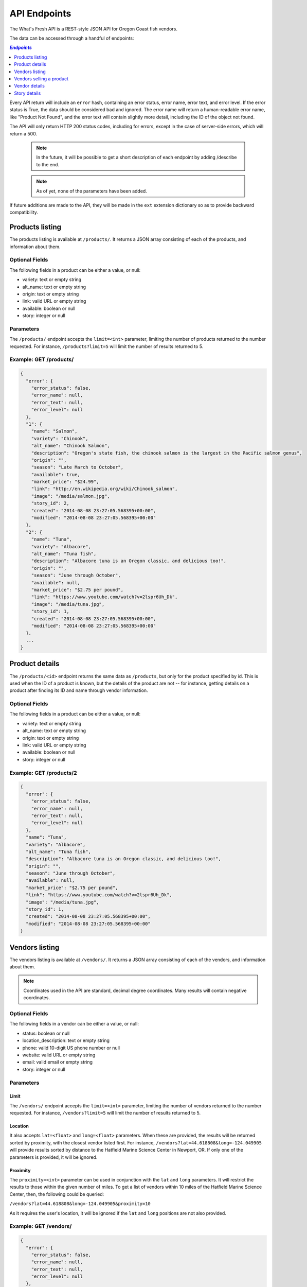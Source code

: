 .. _api:

API Endpoints
=============

The What's Fresh API is a REST-style JSON API for Oregon Coast fish vendors.

The data can be accessed through a handful of endpoints:

.. contents:: `Endpoints`
   :depth: 1
   :local:

Every API return will include an ``error`` hash, containing an error status,
error name, error text, and error level. If the error status is True, the data
should be considered bad and ignored. The error name will return a
human-readable error name, like "Product Not Found", and the error text will
contain slightly more detail, including the ID of the object not found.

The API will only return HTTP 200 status codes, including for errors, except
in the case of server-side errors, which will return a 500.

  .. note:: In the future, it will be possible to get a short description of each endpoint by adding /describe to the end.
  .. note:: As of yet, none of the parameters have been added.

If future additions are made to the API, they will be made in the ``ext``
extension dictionary so as to provide backward compatibility.

Products listing
----------------

The products listing is available at ``/products/``. It returns a JSON array
consisting of each of the products, and information about them.

Optional Fields
^^^^^^^^^^^^^^^

The following fields in a product can be either a value, or null:

* variety: text or empty string
* alt_name: text or empty string
* origin: text or empty string
* link: valid URL or empty string
* available: boolean or null
* story: integer or null

Parameters
^^^^^^^^^^

The ``/products/`` endpoint accepts the ``limit=<int>`` parameter, limiting the
number of products returned to the number requested. For instance,
``/products?limit=5`` will limit the number of results returned to 5.

Example: GET /products/
^^^^^^^^^^^^^^^^^^^^^^^

.. code-block:: javascript

    {
      "error": {
        "error_status": false,
        "error_name": null,
        "error_text": null,
        "error_level": null
      },
      "1": {
        "name": "Salmon",
        "variety": "Chinook",
        "alt_name": "Chinook Salmon",
        "description": "Oregon's state fish, the chinook salmon is the largest in the Pacific salmon genus",
        "origin": "",
        "season": "Late March to October",
        "available": true,
        "market_price": "$24.99",
        "link": "http://en.wikipedia.org/wiki/Chinook_salmon",
        "image": "/media/salmon.jpg",
        "story_id": 2,
        "created": "2014-08-08 23:27:05.568395+00:00",
        "modified": "2014-08-08 23:27:05.568395+00:00"
      },
      "2": {
        "name": "Tuna",
        "variety": "Albacore",
        "alt_name": "Tuna fish",
        "description": "Albacore tuna is an Oregon classic, and delicious too!",
        "origin": "",
        "season": "June through October",
        "available": null,
        "market_price": "$2.75 per pound",
        "link": "https://www.youtube.com/watch?v=2lspr6Uh_Dk",
        "image": "/media/tuna.jpg",
        "story_id": 1,
        "created": "2014-08-08 23:27:05.568395+00:00",
        "modified": "2014-08-08 23:27:05.568395+00:00"
      },
      ...
    }

Product details
---------------

The ``/products/<id>`` endpoint returns the same data as ``/products``, but
only for the product specified by id. This is used when the ID of a product is
known, but the details of the product are not -- for instance, getting details
on a product after finding its ID and name through vendor information.

Optional Fields
^^^^^^^^^^^^^^^

The following fields in a product can be either a value, or null:

* variety: text or empty string
* alt_name: text or empty string
* origin: text or empty string
* link: valid URL or empty string
* available: boolean or null
* story: integer or null

Example: GET /products/2
^^^^^^^^^^^^^^^^^^^^^^^^

.. code-block:: javascript

    {
      "error": {
        "error_status": false,
        "error_name": null,
        "error_text": null,
        "error_level": null
      },
      "name": "Tuna",
      "variety": "Albacore",
      "alt_name": "Tuna fish",
      "description": "Albacore tuna is an Oregon classic, and delicious too!",
      "origin": "",
      "season": "June through October",
      "available": null,
      "market_price": "$2.75 per pound",
      "link": "https://www.youtube.com/watch?v=2lspr6Uh_Dk",
      "image": "/media/tuna.jpg",
      "story_id": 1,
      "created": "2014-08-08 23:27:05.568395+00:00",
      "modified": "2014-08-08 23:27:05.568395+00:00"
    }

Vendors listing
----------------

The vendors listing is available at ``/vendors/``. It returns a JSON array
consisting of each of the vendors, and information about them.

.. note:: Coordinates used in the API are standard, decimal degree coordinates. Many results will contain negative coordinates.

Optional Fields
^^^^^^^^^^^^^^^

The following fields in a vendor can be either a value, or null:

* status: boolean or null
* location_description: text or empty string
* phone: valid 10-digit US phone number or null
* website: valid URL or empty string
* email: valid email or empty string
* story: integer or null

Parameters
^^^^^^^^^^

Limit
"""""

The ``/vendors/`` endpoint accepts the ``limit=<int>`` parameter, limiting the
number of vendors returned to the number requested. For instance,
``/vendors?limit=5`` will limit the number of results returned to 5.

Location
""""""""

It also accepts ``lat=<float>`` and ``long=<float>`` parameters. When these are
provided, the results will be returned sorted by proximity, with the closest
vendor listed first. For instance, ``/vendors?lat=44.618808&long=-124.049905``
will provide results sorted by distance to the Hatfield Marine Science Center
in Newport, OR. If only one of the parameters is provided, it will be ignored.

Proximity
"""""""""

The ``proximity=<int>`` parameter can be used in conjunction
with the ``lat`` and ``long`` parameters. It will restrict the results to those
within the given number of miles. To get a list of vendors within 10 miles of
the Hatfield Marine Science Center, then, the following could  be queried:

``/vendors?lat=44.618808&long=-124.049905&proximity=10``

As it requires the user's location, it will
be ignored if the ``lat`` and ``long`` positions are not also provided.

Example: GET /vendors/
^^^^^^^^^^^^^^^^^^^^^^

.. code-block:: javascript

    {
      "error": {
        "error_status": false,
        "error_name": null,
        "error_text": null,
        "error_level": null
      },
      "1": {
        "name": "Fish Shack",
        "status": true,
        "description": "We sell fish.",
        "lat": 44.622746,
        "long": -124.056278,
        "street": "1900 SW Coast Hwy",
        "city": "Newport",
        "state": "OR",
        "zip": "97365",
        "location_description": "On top of the bridge",
        "contact_name": "Joe Fisherman",
        "phone": 5551234567,
        "website": "http://example.com",
        "email": "joefisherman@example.com",
        "story": 1,
        "ext": {},
        "created": "2014-08-08 23:27:05.568395+00:00",
        "updated": "2014-08-08 23:27:05.568395+00:00",
        "products": {
          "1": {
            "name": "Salmon",
            "preparation": "Frozen"
          },
          "2": {
            "name": "Tuna",
            "preparation": "Frozen"
          },
          "3": {
            "name": "Clams",
            "preparation": "Frozen"
          }
        }
      },
      "2": {
        "name": "Nullfield Fishery",
        "status": null,
        "description": "All optional fields are blank",
        "lat": 43.423949,
        "long": -124.222432,
        "street": "18632 Oregon Coast Hwy",
        "city": "North Bend",
        "state": "OR",
        "zip": "97459",
        "location_description": "",
        "contact_name": "Hex Fisher",
        "phone": null,
        "website": "",
        "email": "",
        "story": null,
        "ext": {},
        "created": "2014-08-08 23:27:05.568395+00:00",
        "updated": "2014-08-08 23:27:05.568395+00:00",
        "products": {
          "1": {
            "name": "Salmon",
            "preparation": "Live"
          }
        }
      }
    }

Vendors selling a product
-------------------------

If a user wants to know which vendors are selling a given product, the
``/vendors/products/<id>`` endpoint should be used. This endpoint returns
a list of all vendors selling the product given by the ID in the same format
as the ``/vendors/`` endpoint. 

Optional Fields
^^^^^^^^^^^^^^^

The following fields in a vendor can be either a value, or null:

* status: boolean or null
* location_description: text or empty string
* phone: valid 10-digit US phone number or null
* website: valid URL or empty string
* email: valid email or empty string
* story: integer or null

Parameters
^^^^^^^^^^

Limit
"""""

The ``/vendors/products`` endpoint accepts the ``limit`` parameter, limiting
the number of vendors returned to the number requested. For instance,
``/vendors/products/3?limit=5`` will limit the number of results returned to 5.

Location
""""""""

It also accepts ``lat=<float>`` and ``long=<float>`` parameters. When these are
provided, the results will be returned sorted by proximity, with the closest
vendor listed first. For instance, ``/vendors/products/3?lat=44.618808&long=-124.049905``
will provide results sorted by distance to the Hatfield Marine Science Center
in Newport, OR. If only one of the parameters is provided, it will be ignored.

Proximity
"""""""""

The ``proximity=<int>`` parameter can be used in conjunction
with the ``lat`` and ``long`` parameters. It will restrict the results to those
within the given number of miles. To get a list of vendors selling the product
with ID #3 within 10 miles of the Hatfield Marine Science Center, the
following could  be queried:

``/vendors/products/3?lat=44.618808&long=-124.049905&proximity=10``

As it requires the user's location, it will
be ignored if the ``lat`` and ``long`` positions are not also provided.

Example: GET /vendors/products/3
^^^^^^^^^^^^^^^^^^^^^^^^^^^^^^^^

.. code-block:: javascript

    {
      "error": {
        "error_status": false,
        "error_name": null,
        "error_text": null,
        "error_level": null
      },
      "1": {
        "name": "Fish Shack",
        "status": true,
        "description": "We sell fish.",
        "lat": 44.622746,
        "long": -124.056278,
        "street": "1900 SW Coast Hwy",
        "city": "Newport",
        "state": "OR",
        "zip": "97365",
        "location_description": "On top of the bridge",
        "contact_name": "Joe Fisherman",
        "phone": 5551234567,
        "website": "http://example.com",
        "email": "joefisherman@example.com",
        "story": 1,
        "ext": {},
        "created": "2014-08-08 23:27:05.568395+00:00",
        "updated": "2014-08-08 23:27:05.568395+00:00",
        "products": {
          "1": {
            "name": "Salmon",
            "preparation": "Frozen"
          },
          "2": {
            "name": "Tuna",
            "preparation": "Frozen"
          },
          "2": {
            "name": "Clams",
            "preparation": "Frozen"
          }
        }
      },
      "3": {
        "name": "Vendor the Third",
        "status": null,
        "description": "Coming in 3rd since 1998",
        "lat": 44.432156,
        "long": -124.070720,
        "street": "1330 NW Pacific Coast Hwy",
        "city": "Waldport",
        "state": "OR",
        "zip": "97394",
        "location_description": "",
        "contact_name": "Ana Ther",
        "phone": null,
        "website": "",
        "email": "",
        "story": null,
        "ext": {},
        "created": "2014-08-08 23:27:05.568395+00:00",
        "updated": "2014-08-08 23:27:05.568395+00:00",
        "products": {
          "3": {
            "name": "Clams",
            "preparation": "Live"
          }
        }
      }
    }

Vendor details
---------------

The ``/vendors/<id>`` endpoint returns the same data as ``/vendors``, but
only for the vendor specified by id. This is used when the ID of a vendor is
known, but the details of the vendor are not -- for instance, getting details
on a vendor after finding its ID and name through the vendors-for-product list.

Optional Fields
^^^^^^^^^^^^^^^

The following fields in a vendor can be either a value, or null:

* status: boolean or null
* location_description: text or empty string
* phone: valid 10-digit US phone number or null
* website: valid URL or empty string
* email: valid email or empty string
* story: integer or null

Example: GET /vendors/2
^^^^^^^^^^^^^^^^^^^^^^^

.. code-block:: javascript

    {
      "error": {
        "error_status": false,
        "error_name": null,
        "error_text": null,
        "error_level": null
      },
      "name": "Nullfield Fishery",
      "status": null,
      "description": "All optional fields are blank",
      "lat": 43.423949,
      "long": -124.222432,
      "street": "18632 Oregon Coast Hwy",
      "city": "North Bend",
      "state": "OR",
      "zip": "97459",
      "location_description": "",
      "contact_name": "Hex Fisher",
      "phone": null,
      "website": "",
      "email": "",
      "story": null,
      "ext": {},
      "created": "2014-08-08 23:27:05.568395+00:00",
      "updated": "2014-08-08 23:27:05.568395+00:00",
      "products": {
        "1": {
          "name": "Salmon",
          "preparation": "Live"
        }
      }
    }

Story details
---------------

The ``/stories/<id>`` endpoint returns the story for a given ID.

Example: GET /stories/2
^^^^^^^^^^^^^^^^^^^^^^^

.. code-block:: javascript

    {
      "error": {
        "error_status": false,
        "error_name": null,
        "error_text": null,
        "error_level": null
      },
      "story": "A story can contain various bits of text."
    }
